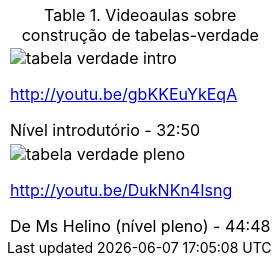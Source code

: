 [[tabqr_tabela-verdade]]
.Videoaulas sobre construção de tabelas-verdade
[cols="1^,1^", frame="none", grid="none"]
|====
| image:{qrcode_dir}/tabela-verdade-intro.png[]

http://youtu.be/gbKKEuYkEqA

Nível introdutório - 32:50
| image:{qrcode_dir}/tabela-verdade-pleno.png[]

http://youtu.be/DukNKn4Isng

De Ms Helino (nível pleno) - 44:48

|====
